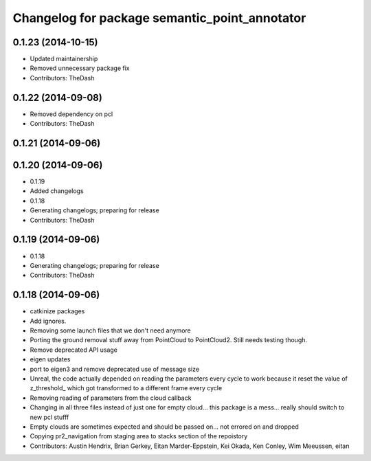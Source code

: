 ^^^^^^^^^^^^^^^^^^^^^^^^^^^^^^^^^^^^^^^^^^^^^^
Changelog for package semantic_point_annotator
^^^^^^^^^^^^^^^^^^^^^^^^^^^^^^^^^^^^^^^^^^^^^^

0.1.23 (2014-10-15)
-------------------
* Updated maintainership
* Removed unnecessary package fix
* Contributors: TheDash

0.1.22 (2014-09-08)
-------------------
* Removed dependency on pcl
* Contributors: TheDash

0.1.21 (2014-09-06)
-------------------

0.1.20 (2014-09-06)
-------------------
* 0.1.19
* Added changelogs
* 0.1.18
* Generating changelogs; preparing for release
* Contributors: TheDash

0.1.19 (2014-09-06)
-------------------
* 0.1.18
* Generating changelogs; preparing for release
* Contributors: TheDash

0.1.18 (2014-09-06)
-------------------
* catkinize packages
* Add ignores.
* Removing some launch files that we don't need anymore
* Porting the ground removal stuff away from PointCloud to PointCloud2. Still needs testing though.
* Remove deprecated API usage
* eigen updates
* port to eigen3 and remove deprecated use of message size
* Unreal, the code actually depended on reading the parameters every cycle to work because it reset the value of z_threshold_ which got transformed to a different frame every cycle
* Removing reading of parameters from the cloud callback
* Changing in all three files instead of just one for empty cloud... this package is a mess... really should switch to new pcl stufff
* Empty clouds are sometimes expected and should be passed on... not errored on and dropped
* Copying pr2_navigation from staging area to stacks section of the repoistory
* Contributors: Austin Hendrix, Brian Gerkey, Eitan Marder-Eppstein, Kei Okada, Ken Conley, Wim Meeussen, eitan
